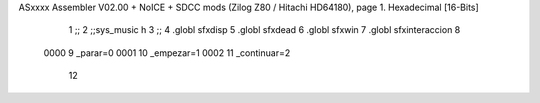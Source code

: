 ASxxxx Assembler V02.00 + NoICE + SDCC mods  (Zilog Z80 / Hitachi HD64180), page 1.
Hexadecimal [16-Bits]



                              1 ;;
                              2 ;;sys_music h
                              3 ;;
                              4 .globl sfxdisp
                              5 .globl sfxdead
                              6 .globl sfxwin
                              7 .globl sfxinteraccion
                              8 
                     0000     9 _parar=0
                     0001    10 _empezar=1
                     0002    11 _continuar=2
                             12 
